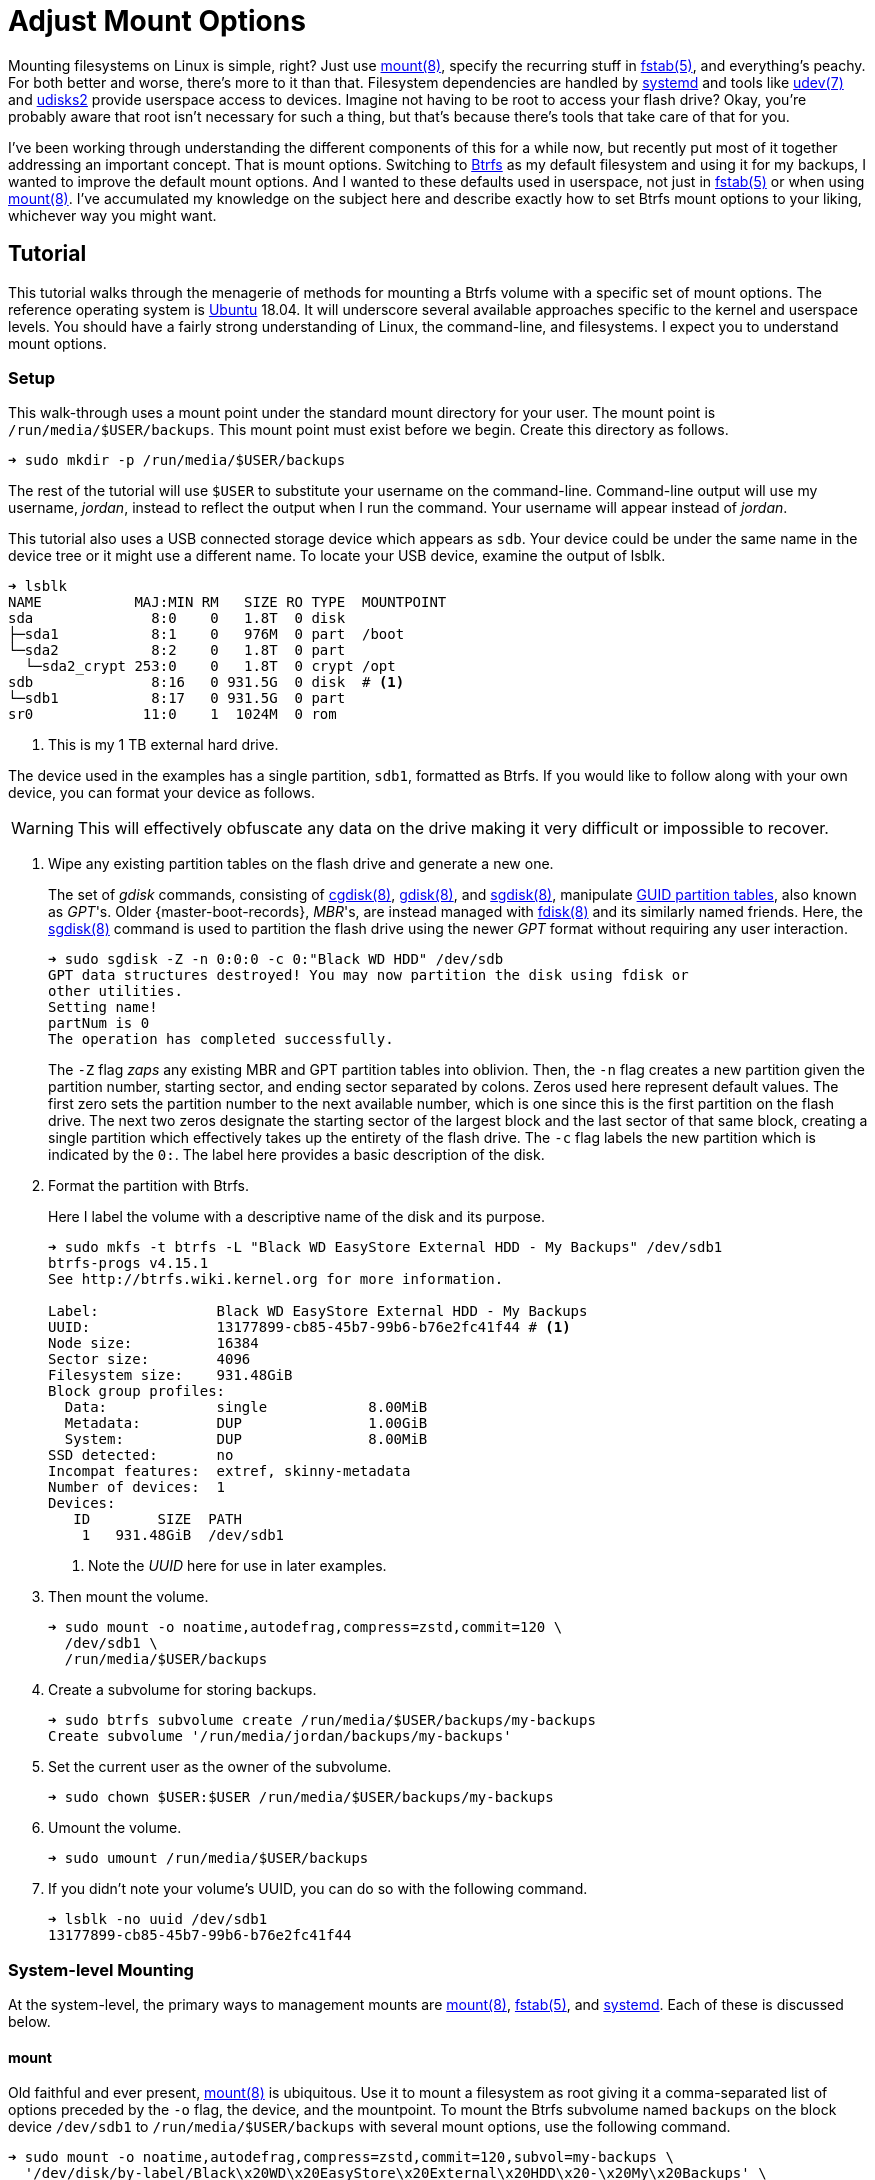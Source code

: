 = Adjust Mount Options
:page-layout:
:page-category: Disks
:page-tags: [Btrfs, elementary, fstab, Linux, mount, systemd, Ubuntu, udev, udisks2]
:bash: https://www.gnu.org/software/bash/[Bash]
:btrfs: https://btrfs.wiki.kernel.org/index.php/Main_Page[Btrfs]
:btrfs-wiki-faq: https://btrfs.wiki.kernel.org/index.php/FAQ[Btrfs Wiki FAQ]
:cgdisk: https://manpages.ubuntu.com/manpages/focal/en/man8/cgdisk.8.html[cgdisk(8)]
:cryptsetup: https://gitlab.com/cryptsetup/cryptsetup[Cryptsetup]
:elementary-os: https://elementary.io/[elementary OS]
:fdisk: https://manpages.ubuntu.com/manpages/focal/en/man8/fdisk.8.html[fdisk(8)]
:fedora: https://getfedora.org/[Fedora]
:flat-layout: https://btrfs.wiki.kernel.org/index.php/SysadminGuide#Flat[flat layout]
:fish-shell: https://fishshell.com/[fish shell]
:fstab: https://manpages.ubuntu.com/manpages/bionic/man5/fstab.5.html[fstab(5)]
:gdisk: https://manpages.ubuntu.com/manpages/focal/en/man8/gdisk.8.html[gdisk(8)]
:guid-partition-tables: https://en.wikipedia.org/wiki/GUID_Partition_Table[GUID partition tables]
:mount: https://manpages.ubuntu.com/manpages/bionic/man8/mount.8.html[mount(8)]
:nested-layout: https://btrfs.wiki.kernel.org/index.php/SysadminGuide#Nested[nested layout]
:sgdisk: https://manpages.ubuntu.com/manpages/focal/en/man8/sgdisk.8.html[sgdisk(8)]
:systemd: https://systemd.io/[systemd]
:systemd-automount: https://manpages.ubuntu.com/manpages/bionic/man5/systemd.automount.5.html[systemd.automount(5)]
:systemd-device: https://manpages.ubuntu.com/manpages/bionic/man5/systemd.device.5.html[systemd.device(5)]
:systemd-mount-unit: https://manpages.ubuntu.com/manpages/bionic/man5/systemd.mount.5.html[systemd.mount(5)]
:systemd-mount-command: https://www.freedesktop.org/software/systemd/man/systemd-mount.html[systemd-mount(1)]
:systemd-umount: https://www.freedesktop.org/software/systemd/man/systemd-umount.html[systemd.mount(5)]
:systemd-udevd: https://manpages.ubuntu.com/manpages/bionic/man8/systemd-udevd.service.8.html[systemd-udevd(8)]
:ubuntu: https://ubuntu.com/[Ubuntu]
:udev: https://manpages.ubuntu.com/manpages/bionic/en/man7/udev.7.html[udev(7)]
:udevadm: https://manpages.ubuntu.com/manpages/bionic/man8/udevadm.8.html[udevadm(8)]
:udisks2: http://storaged.org/doc/udisks2-api/latest/[udisks2]
:udisks2-mount-options: http://storaged.org/doc/udisks2-api/latest/mount_options.html[udisks2 Mount Options]
:udisksctl: https://manpages.ubuntu.com/manpages/bionic/en/man1/udisksctl.1.html[udisksctl(1)]
:umount: https://manpages.ubuntu.com/manpages/bionic/man8/umount.8.html[umount(8)]

Mounting filesystems on Linux is simple, right?
Just use {mount}, specify the recurring stuff in {fstab}, and everything's peachy.
For both better and worse, there's more to it than that.
Filesystem dependencies are handled by {systemd} and tools like {udev} and {udisks2} provide userspace access to devices.
Imagine not having to be root to access your flash drive?
Okay, you're probably aware that root isn't necessary for such a thing, but that's because there's tools that take care of that for you.

I've been working through understanding the different components of this for a while now, but recently put most of it together addressing an important concept.
That is mount options.
Switching to {btrfs} as my default filesystem and using it for my backups, I wanted to improve the default mount options.
And I wanted to these defaults used in userspace, not just in {fstab} or when using {mount}.
I've accumulated my knowledge on the subject here and describe exactly how to set Btrfs mount options to your liking, whichever way you might want.

== Tutorial

This tutorial walks through the menagerie of methods for mounting a Btrfs volume with a specific set of mount options.
The reference operating system is {ubuntu} 18.04.
It will underscore several available approaches specific to the kernel and userspace levels.
You should have a fairly strong understanding of Linux, the command-line, and filesystems.
I expect you to understand mount options.

=== Setup

This walk-through uses a mount point under the standard mount directory for your user.
The mount point is `/run/media/$USER/backups`.
This mount point must exist before we begin.
Create this directory as follows.

[source,sh]
----
➜ sudo mkdir -p /run/media/$USER/backups
----

The rest of the tutorial will use `$USER` to substitute your username on the command-line.
Command-line output will use my username, _jordan_, instead to reflect the output when I run the command.
Your username will appear instead of _jordan_.

This tutorial also uses a USB connected storage device which appears as `sdb`.
Your device could be under the same name in the device tree or it might use a different name.
To locate your USB device, examine the output of lsblk.

[source,sh]
----
➜ lsblk
NAME           MAJ:MIN RM   SIZE RO TYPE  MOUNTPOINT
sda              8:0    0   1.8T  0 disk  
├─sda1           8:1    0   976M  0 part  /boot
└─sda2           8:2    0   1.8T  0 part  
  └─sda2_crypt 253:0    0   1.8T  0 crypt /opt
sdb              8:16   0 931.5G  0 disk  # <1>
└─sdb1           8:17   0 931.5G  0 part  
sr0             11:0    1  1024M  0 rom  
----
<1> This is my 1 TB external hard drive.

The device used in the examples has a single partition, `sdb1`, formatted as Btrfs.
If you would like to follow along with your own device, you can format your device as follows.

[WARNING]
====
This will effectively obfuscate any data on the drive making it very difficult or impossible to recover.
====

. Wipe any existing partition tables on the flash drive and generate a new one.
+
--
The set of _gdisk_ commands, consisting of {cgdisk}, {gdisk}, and {sgdisk}, manipulate {guid-partition-tables}, also known as _GPT_'s.
Older {master-boot-records}, _MBR_'s, are instead managed with {fdisk} and its similarly named friends.
Here, the {sgdisk} command is used to partition the flash drive using the newer _GPT_ format without requiring any user interaction.

[source,sh]
----
➜ sudo sgdisk -Z -n 0:0:0 -c 0:"Black WD HDD" /dev/sdb
GPT data structures destroyed! You may now partition the disk using fdisk or
other utilities.
Setting name!
partNum is 0
The operation has completed successfully.
----

The `-Z` flag _zaps_ any existing MBR and GPT partition tables into oblivion.
Then, the `-n` flag creates a new partition given the partition number, starting sector, and ending sector separated by colons.
Zeros used here represent default values.
The first zero sets the partition number to the next available number, which is one since this is the first partition on the flash drive.
The next two zeros designate the starting sector of the largest block and the last sector of that same block, creating a single partition which effectively takes up the entirety of the flash drive.
The `-c` flag labels the new partition which is indicated by the `0:`.
The label here provides a basic description of the disk.
--

. Format the partition with Btrfs.
+
--
Here I label the volume with a descriptive name of the disk and its purpose.

[source,sh]
----
➜ sudo mkfs -t btrfs -L "Black WD EasyStore External HDD - My Backups" /dev/sdb1
btrfs-progs v4.15.1
See http://btrfs.wiki.kernel.org for more information.

Label:              Black WD EasyStore External HDD - My Backups
UUID:               13177899-cb85-45b7-99b6-b76e2fc41f44 # <1>
Node size:          16384
Sector size:        4096
Filesystem size:    931.48GiB
Block group profiles:
  Data:             single            8.00MiB
  Metadata:         DUP               1.00GiB
  System:           DUP               8.00MiB
SSD detected:       no
Incompat features:  extref, skinny-metadata
Number of devices:  1
Devices:
   ID        SIZE  PATH
    1   931.48GiB  /dev/sdb1
----
<1> Note the _UUID_ here for use in later examples.
--

. Then mount the volume.
+
[source,sh]
----
➜ sudo mount -o noatime,autodefrag,compress=zstd,commit=120 \
  /dev/sdb1 \
  /run/media/$USER/backups
----

. Create a subvolume for storing backups.
+
[source,sh]
----
➜ sudo btrfs subvolume create /run/media/$USER/backups/my-backups
Create subvolume '/run/media/jordan/backups/my-backups'
----

. Set the current user as the owner of the subvolume.
+
[source,sh]
----
➜ sudo chown $USER:$USER /run/media/$USER/backups/my-backups
----

. Umount the volume.
+
[source,sh]
----
➜ sudo umount /run/media/$USER/backups
----

. If you didn't note your volume's UUID, you can do so with the following command.
+
[source,sh]
----
➜ lsblk -no uuid /dev/sdb1
13177899-cb85-45b7-99b6-b76e2fc41f44
----

=== System-level Mounting

At the system-level, the primary ways to management mounts are {mount}, {fstab}, and {systemd}.
Each of these is discussed below.

==== mount

Old faithful and ever present, {mount} is ubiquitous.
Use it to mount a filesystem as root giving it a comma-separated list of options preceded by the `-o` flag, the device, and the mountpoint.
To mount the Btrfs subvolume named `backups` on the block device `/dev/sdb1` to `/run/media/$USER/backups` with several mount options, use the following command.

[source,sh]
----
➜ sudo mount -o noatime,autodefrag,compress=zstd,commit=120,subvol=my-backups \
  '/dev/disk/by-label/Black\x20WD\x20EasyStore\x20External\x20HDD\x20-\x20My\x20Backups' \
  /run/media/$USER/backups
----

To unmount the device, use the umount command with the device path or the path of the mount point.
Here, the previously mounted device is unmounted.

[source,sh]
----
➜ sudo umount /run/media/$USER/backups
----

Easy, right?

==== fstab

To automatically mount something, {fstab} is the de facto standard.
The previous command can be translated to the following entry in fstab.

[source]
----
UUID=13177899-cb85-45b7-99b6-b76e2fc41f44 /run/media/jordan/backups btrfs defaults,nofail,noauto,noatime,autodefrag,compress=zstd,commit=120,subvol=my-backups 0 0
----

[TIP]
====
To avoid throwing a wrench in the entire boot process, include the `nofail` mount option if this is a removable drive of some kind.
This tells the system it's okay if the drive is missing when its booting up.
The `defaults` option includes the `auto` option which mounts the volume automatically while booting.
Adding the `noauto` option disables this.
====

Now this subvolume will be mounted with the appropriate options when the system is booted up.
Or, at least, it should...
Always verify your fstab file after modifying it with `findmnt --verify`.
Here I include the `--verbose` flag as well and abbreviate the output.

[source,sh]
----
➜ findmnt --verify --verbose
/
   [ ] target exists
   [ ] VFS options: noatime
   [ ] FS options: autodefrag,compress=zstd,commit=120,subvol=root
   [ ] source /dev/mapper/sda2_crypt exists
   [W] cannot detect on-disk filesystem type
   [W] recommended root FS passno is 1 (current is 0)

...

/run/media/jordan/backups
   [ ] target exists
   [ ] VFS options: noatime
   [ ] FS options: autodefrag,compress=zstd,commit=120,subvol=my-backups
   [ ] userspace options: nofail,noauto
   [ ] UUID=13177899-cb85-45b7-99b6-b76e2fc41f44 translated to /dev/sdb1
   [ ] source /dev/sdb1 exists
   [W] cannot detect on-disk filesystem type

0 parse errors, 0 errors, 17 warnings
----

There's no errors and the warnings don't appear to be anything serious.
Everything should be alright.

Previously when using the mount command, each mount option had to be specified.
When mounting a matching entry in fstab, the mount options in fstab are applied automatically.
The following command will mount the volume using the mount options specified in fstab for `/run/media/$USER/backups`.

[source,sh]
----
➜ sudo mount /run/media/$USER/backups
----

==== systemd

This is where things start to get complicated.
systemd handles dependencies among all sorts of services whether that's during boot or during runtime.
Some things require mounting filesystems, so systemd exposes an interface for specifying and managing these dependencies.
The primary unit file for this is the {systemd-mount-unit} unit.

A companion unit file type exists {systemd-automount} which, if created, controls automatically mounting the mount point.
The automount functionality will automatically mount a volume in an on-demand fashion.
When the volume is first accessed, it is mounted as necessary.
A timeout may be specified to automatically unmount the volume after a period of time.

An important aspect the mount unit convention is the required naming scheme.
The file names of mount and automount units must correspond to the mount point of where the volume will be mounted.
The file name is appropriately transformed to remove troublesome characters.
Most notably, `/`'s are replaced with `-`'s.

===== Generated

systemd integrates nicely enough with fstab such that it automatically generates these mount units from their entries.
Being able to inspect the mount units on a system can come in handy, so here's how.

Having just edited fstab, systemd will not generate an entry for `/run/media/jordan/backups` until the system reboots.
I don't want to reboot, so I'll just reload the necessary components before examining the generated unit files.

. Reload systemd.
+
[source,sh]
----
➜ sudo systemctl daemon-reload
----

. Restart the _local-fs_ target.
+
[source,sh]
----
➜ sudo systemctl restart local-fs.target
----

. Use the `systemctl` subcommand `list-unit-files` and specify the `mount` type with the `-t` flag to list all mount unit files.
+
[source,sh]
----
➜ systemctl list-unit-files -t mount
UNIT FILE                      STATE    
-.mount                        generated
\x2esnapshots.mount            generated
boot.mount                     generated
dev-hugepages.mount            static   
dev-mqueue.mount               static   
home.mount                     generated
run-media-jordan-backups.mount generated # <1>
opt.mount                      generated
proc-sys-fs-binfmt_misc.mount  static   
root.mount                     generated
srv.mount                      generated
swap.mount                     generated
sys-fs-fuse-connections.mount  static   
sys-kernel-config.mount        static   
sys-kernel-debug.mount         static   
tmp.mount                      generated
usr-local.mount                generated
var.mount                      generated

18 unit files listed.
----
<1> The mount unit `run-media-jordan-backups.mount` corresponds to the mount point `/run/media/jordan/backups` and the corresponding fstab entry added previously.

To view the contents of a mount unit file, pass the name of the unit to `systemctl` after the subcommand `cat`.
The following command displays the contents of the mount unit file generated for `/dev/sdb1`.

[source,sh]
----
➜ systemctl cat run-media-$USER-backups.mount
# /run/systemd/generator/run-media-jordan-backups.mount
# Automatically generated by systemd-fstab-generator

[Unit]
SourcePath=/etc/fstab
Documentation=man:fstab(5) man:systemd-fstab-generator(8)
Before=local-fs.target

[Mount]
Where=/run/media/jordan/backups
What=/dev/disk/by-uuid/13177899-cb85-45b7-99b6-b76e2fc41f44
Type=btrfs
Options=defaults,nofail,noauto,noatime,autodefrag,compress=zstd,commit=120,subvol=my-backups
----

[TIP]
====
A {systemd-automount} can be generated automatically for an entry in {fstab} by adding the `x-systemd.automount` mount option.
You can pair this option with `noauto` if you wish to prevent the volume from being mounted automatically at boot.
The `x-systemd.idle-timeout` mount option for automount units is handy for specifying how many seconds before an idle drive should be unmounted from the filesystem.
====

===== systemd-mount

Mount units can be generated on the fly by mounting volumes with {systemd-mount-command}.
The systemd-mount command to mount `/dev/sdb1` with the desired Btrfs options appears suspiciously like the corresponding mount command.

[source,sh]
----
➜ sudo systemd-mount -o noatime,autodefrag,compress=zstd,commit=120,subvol=my-backups /dev/sdb1 /run/media/$USER/backups
Started unit run-media-jordan-backups.mount for mount point: /run/media/jordan/backups
----

It's possible to eschew the mount point and let systemd decide where to mount the volume.
By default, this will mount the volume underneath the directory `/run/media/system/<label>` where `<label>` is a placeholder for the filesystem label or other identifier.
Mount `/dev/sdb1` to the default systemd location as follows.

[source,sh]
----
➜ sudo systemd-mount -o noatime,autodefrag,compress=zstd,commit=120,subvol=my-backups /dev/sdb1
Started unit run-media-system-backups.mount for mount point: /run/media/system/backups
----

[TIP]
====
Use the `-A` flag to generate a corresponding systemd automount unit when mounting a volume.
====

Likewise, use {systemd-umount} to unmount the volume by providing either the device or the path to the mount point.
This command unmounts the device `/dev/sdb1` mounted with either or both of the previous two commands.

[source,sh]
----
➜ sudo systemd-umount /dev/sdb1
Stopped unit run-media-system-backups.mount for mount point: /run/media/system/backups
----

===== Manual

Practically speaking, it shouldn't be necessary to create mount units outright.
It's still completely possible.
The steps to do so our outlined below.

. Create a mount unit to mount the volume.
+
--
[source,systemd]
./etc/systemd/system/run-media-jordan-backups.mount
----
[Unit]
Description=Additional drive

[Mount]
What=/dev/sdb1
Where=/run/media/jordan/backups
Type=btrfs
Options=defaults,nofail,noauto,noatime,autodefrag,compress=zstd,commit=120,subvol=my-backups

[Install]
WantedBy=multi-user.target
----

[IMPORTANT]
====
The name of the mount unit must reflect the path of the mount point.
====
--

. Enable the mount unit with `systemctl`.
+
[source,sh]
----
➜ sudo systemctl enable run-media-$USER-backups.mount
----

A corresponding automount unit for the mount unit defined above would be as follows.

[source,systemd]
./etc/systemd/system/run-media-jordan-backups.automount
----
Description=Automount drive

[Automount]
Where=/run/media/jordan/backups

[Install]
WantedBy=multi-user.target
----

=== Usesrpace Mounting

Mounting filesystems without root privileges is less straightforward.
While accommodations can be made for mount and systemd offers such functionality, the best tool to use is {udisks2} which ships with most mainstream distributions.
Each of these is discussed below.

==== mount

Given that fstab contains an entry with the `user` or `users` mount options, that entry can be mounted by the user without root privileges.
This still requires support from someone with superuser access on the system, which is impractical for those users who just want to be able to mount a flash drive.
This method doesn't allow the user to mount the filesystem with any special mount options on the command-line.
Mount options may only be specified within fstab.

The fstab entry below allows a user to mount `/dev/sdb1` to `/run/media/$USER/backups`.

[source]
./etc/fstab
----
/dev/sdb1 /run/media/jordan/backups btrfs defaults,user,nofail,noauto,noatime,autodefrag,compress=zstd,commit=120,subvol=my-backups 0 0
----

Now, a user can mount the volume with the device path _or_ the mount point as done here.

[source,sh]
----
➜ mount /run/media/$USER/backups
----

[NOTE]
====
Attempting to provide _both_ the device and mount point to the mount command as a user will result in an error.
Here mount doesn't like the fact that I gave it the device and the mount point.

[source,sh]
----
➜ mount /dev/sdb1 /run/media/$USER/backups
mount: only root can do that
----
====

A user can also unmount the entry they have mounted when it is set with the `user` option.

[source,sh]
----
➜ umount /run/media/$USER/backups
----

When the `users` option is provided, it allows any user to unmount the drive regardless of which user mounted it.
This differs from the `user` option which only allows the user that mounted the volume to unmount it.

==== systemd

While systemd provides user-level services, including mounting, its abilities are limited to that of the mount command.
And to that end, its practically usesless for userspace mounting.
After trying all sorts of workarounds, the mount command just isn't called correctly to allow non-root users the ability to mount filesystems.
A corresponding fstab entry with the `user` or `users` mount option has no effect.
This is because systemd hard-codes the mount command with both the device and the mount point.
This was shown to end with an error when run as a normal user previously.

The _only_ sensible way to make this possible is by using a {systemd-service} unit rather than a systemd mount unit.
A correctly formed mount command will succeed when executed by the user.
Given the entry for `/run/media/jordan/backups` has the `user` or `users` mount option set in fstab, a user service file to mount it would look like the following.

[source,systemd]
.~/.config/systemd/user/mount-run-media-jordan-backups.service
----
[Unit]
Description=Mount my backups

[Service]
ExecStart=/bin/mount /run/media/jordan/backups
ExecStop=/bin/umount /run/media/jordan/backups
RemainAfterExit=yes

[Install]
WantedBy=default.target
----

[NOTE]
====
User units are placed in different directories than system units.
The `~/.config/systemd/user/` directory is a standard directory for user units.
No root privileges are required to create units here.
====

To mount the volume, start the service.

[source,sh]
----
➜ systemctl --user start mount-run-media-$USER-backups.service
----

Unmounting the volume is just a matter of stopping the service.
Do this like so.

[source,sh]
----
➜ systemctl --user stop mount-run-media-$USER-backups.service
----

If you want to mount automatically when logging in, use the `enable` subcommand instead of `start`.

[source,sh]
----
➜ systemctl --user enable mount-run-media-$USER-backups.service
----

To take this a step, further, it's possible to create an instantiable systemd unit.
This is a fancy way of saying that variable information can be provided in the file name after the `@` symbol and before the units extension.
This allows creating a single unit file to accommodate a variety of situations.
It effectively introduces a variable which can be used to customize the unit.

The previous unit can be made into a generic, instantiable unit which allows mounting a variety of volumes.
Thanks goes to https://unix.stackexchange.com/a/316991/395084[_byly's_ answer] on the https://unix.stackexchange.com/[Unix & Linux Stack Exchange] for introducing me to this nifty approach.
To follow conventions, the unit will mount the volume under `/run/media/$USER`.
The mount point will be encoded in the name of the service, i.e. sandwiched between the `@` and `.service` suffix.
This user service unit, dubbed `mount@`, looks like this.

[source,sh]
.~/.config/systemd/user/mount@.service
----
[Unit]
Description=Mount volumes for a user which have the `user` or `users` mount options defined

[Service]
ExecStart=/bin/mount /run/media/%u/%I
ExecStop=/bin/umount /run/media/%u/%I
RemainAfterExit=yes

[Install]
WantedBy=default.target
----

This unit uses wildcards, letters prefixed with `%`.
Wildcards are substituted with the appropriate information when the unit is enabled.
`%u` stands for the username of the user using the unit.
`%I` represents the instantiable component provided in the unit's name.

[TIP]
====
With superuser access, the file can placed in the directory `/etc/systemd/user/` instead of `~/.config/systemd/user/` to provide this user service to all users.
Of course, you'll probably want to use a path which doesn't include the username, `/run/media` for instance, if you want to avoid creating an entry for each individual user in fstab.
====

To use the instantiable unit, the directory for the mount point must exist in `/run/media/$USER`.
Additionally, an entry in fstab that mounts to that mount point must set the `user` or `users` mount option.
Given those requirements, use the instantiable service as demonstrated here.
To mount `/run/media/run/$USER/backups`, start the service with the name `mount@backups`.

[source,sh]
----
➜ systemctl --user start mount@backups.service
----

Unmount it by stopping the service of the same name.

[source,sh]
----
➜ systemctl --user stop mount@backups.service
----

Now it's time to move on to a more practical tool for mounting volumes from userspace.

==== udisks2

There's a tool for easily mounting volumes in userspace.
It's udisks2 and it streamlines userspace mounting and changing up those default mount options.
If you're accustomed to a desktop environment on Linux, you've likely benefitted from udisks2.
That's because it's what graphical applications such as file managers use to mount drives on your behalf.

Mounting and unmounting are done with the `udisksctl` command.
To mount a volume, use the `mount` subcommand.
Unlike the mount program, only the block device is specified.
The mount point is determined by udisks2.
Depending on how udisks2 was compiled, the volume will be mounted in a subdirectory of either be `/run/media/` or `/media/`.
Use the `-b` flag before the block device.
Mount options should be provided as a comma-separated list following the `--options` flag.

Here, I mount `/dev/sdb1` with specific Btrfs mount options.

[source,sh]
----
➜ udisksctl mount -b /dev/sdb1 --options noatime,autodefrag,compress=zstd,commit=120,subvol=my-backups
Error mounting /dev/sdb1: GDBus.Error:org.freedesktop.UDisks2.Error.OptionNotPermitted: Mount option `autodefrag' is not allowed
----

Drat.
udisks2 doesn't allow the options I want.
In version 2.9.0 of udisks2, a newer version than ships with Ubuntu 18.04, it's possible to configure the allowed and default mount options as described in the following sections.
It turns out the only allowed mount option is `noatime`, so use the simpler command below.

[source,sh]
----
➜ udisksctl mount -b /dev/sdb1 --options noatime
Mounted /dev/sdb1 at /run/media/jordan/backups
----

Unmount the volume using the `unmount` subcommand followed by the `-b` flag and the block device.

[NOTE]
====
The subcommand is the word _unmount_ not _umount_.
====

[source,sh]
----
➜ udisksctl unmount -b /dev/sdb1
Unmounted /dev/sdb1.
----

===== Changing the Default and Allowed Mount Options

The udisks2 exposes the ability to change the default mount options since version 2.9.0.
This is done through a global configuration file or udev rules.
Options can be tweaked for specific filesystems, device classes, and individual devices.

====== Global Config File

The easiest way to change the default mount options for all devices is through the global configuration file which lives at `/etc/udisks2/mount_options.conf`.
The file uses a simple INI format.
The section `[defaults]` contains settings for the default and allowed mount options.
These settings are further divided among default and allowed mount options for all filesystems and for each particular type of filesystem.
The default and allowed options for all filesystems are set with the `defaults` and `allow` keys respectively.
The filesystem-specific versions of these keys come from prefixing `_defaults` and `_allow` with the filesystem type used by {mount}, such as `vfat`, `ntfs`, `ext4`, and `btrfs`.
Thus, the default mount options for btrfs use the key `btrfs_defaults` and the allowed options use the key `btrfs_allow`.
The sample configuration here demonstrates how to set the general default and allowed options as well as those for `vfat`, `ntfs`, and `btrfs`.

[source,ini]
./etc/udisks2/mount_options.conf
----
[defaults]
allow=exec,noexec,nodev,nosuid,atime,noatime,nodiratime,relatime,strictatime,lazytime,ro,rw,sync,dirsync,noload,acl,nosymfollow

vfat_defaults=uid=$UID,gid=$GID,shortname=mixed,utf8=1,showexec,flush
vfat_allow=uid=$UID,gid=$GID,flush,utf8,shortname,umask,dmask,fmask,codepage,iocharset,usefree,showexec

# common options for both the native kernel driver and exfat-fuse
exfat_defaults=uid=$UID,gid=$GID,iocharset=utf8,errors=remount-ro
exfat_allow=uid=$UID,gid=$GID,dmask,errors,fmask,iocharset,namecase,umask

ntfs_defaults=uid=$UID,gid=$GID,windows_names
ntfs_allow=uid=$UID,gid=$GID,umask,dmask,fmask,locale,norecover,ignore_case,windows_names,compression,nocompression,big_writes

iso9660_defaults=uid=$UID,gid=$GID,iocharset=utf8,mode=0400,dmode=0500
iso9660_allow=uid=$UID,gid=$GID,norock,nojoliet,iocharset,mode,dmode

udf_defaults=uid=$UID,gid=$GID,iocharset=utf8
udf_allow=uid=$UID,gid=$GID,iocharset,utf8,umask,mode,dmode,unhide,undelete

hfsplus_defaults=uid=$UID,gid=$GID,nls=utf8
hfsplus_allow=uid=$UID,gid=$GID,creator,type,umask,session,part,decompose,nodecompose,force,nls

btrfs_defaults=autodefrag,compress=zstd
btrfs_allow=autodefrag,compress,compress-force,datacow,nodatacow,datasum,nodatasum,degraded,device,discard,nodiscard,subvol,subvolid,space_cache

f2fs_allow=discard,nodiscard,compress_algorithm,compress_log_size,compress_extension,alloc_mode

xfs_allow=discard,nodiscard,inode32,largeio,wsync

reiserfs_allow=hashed_relocation,no_unhashed_relocation,noborder,notail
----

Generally, you should start with the default settings stated in the documentation for udisks2's {udisks2-mount-options}.
You'll also need to make sure that any default options are specified in the corresponding allowed set.
The Btrfs notably allows the `autodefrag` option in addition to the default udisks2 settings and defaults to using it and zstd compression.

The configuration file also provides functionality to specify defaults for particular devices.
To do so, a device section named after the block device is followed by the general and filesystem-specific `default` keys discussed previously.
Here, the defaults for the vfat filesystem are modified for two devices.
One device is specified by its UUID and another the other by its label.

[source,ini]
./etc/udisks2/mount_options.conf
----
[/dev/disk/by-uuid/13177899-cb85-45b7-99b6-b76e2fc41f44]
btrfs_defaults=autodefrag,compress=zstd

[/dev/disk/by-label/Black\\x20WD\\x20EasyStore\\x20External\\x20HDD\\x20-\\x20My\\x20Backups]
btrfs_defaults=autodefrag,compress=zstd
----

[CAUTION]
====
For security reasons, prefer udev rules for setting device-specific mount options.
It's easy to falsify the device symlinks used to define the sections.
====

==== udev Rules

{udev} is the subsystem for handling device events on Linux.
It is a robust method for triggering certain actions when devices are detected.
udev rules can be used with udisks2 to specify the allowed or default mount options for specific devices.
This can be for an individual device, a class of devices or some other subset of devices.

A system's udev rules reside in _rules_ files in standard directories, such as `/etc/udev/rules.d`.
To create a new rule, create a new file in this directory.
udisks2 recommends using the prefix `99-` to ensure that the rule runs last.

udev rules pretty much boil down to matching on a device on certain criteria.
To work with udisks2, there is a required format including a specific header for block devices and a closing `LABEL`.
Modifying the mount options is done through a few variables used in the same way as the keys in the configuration file.
The variables are named differently than the keys, but follow the same naming convention.
Defaults are set with the variable `UDISKS_MOUNT_OPTIONS_DEFAULTS` and allowed options with `UDISKS_MOUNT_OPTIONS_ALLOW`.
Filesystem-specific variables place the filesystem type in all caps in between the `UDISKS_MOUNT_OPTIONS` portion at the beginning and the `_ALLOW` or `_DEFAULTS` part at the end.
Btrfs defaults can be changed by setting the variable `UDISKS_MOUNT_OPTIONS_BTRFS_DEFAULTS`.
When setting filesystem-specific options, you should match the rule on the filesystem type provided by the variable `ID_FS_TYPE`.
There's more to it that that, but this isn't supposed to be a udev tutorial so I'll show a couple of examples.

The udev rule here applies specific Btrfs default mount options to all USB devices.
These are the same defaults set above in the global configuration file.
This also mounts USB devices as read-write.

[source]
./etc/udev/rules.d/99-udisks2-btrfs-usb.rules
----
# Skip if not a block device or if requested by other rules
#
SUBSYSTEM!="block", GOTO="udisks_mount_options_end"
ENV{DM_MULTIPATH_DEVICE_PATH}=="1", GOTO="udisks_mount_options_end"
ENV{DM_UDEV_DISABLE_OTHER_RULES_FLAG}=="?*", GOTO="udisks_mount_options_end"

# Mount all USB devices read-only
SUBSYSTEMS="usb", ENV{ID_FS_USAGE}=="filesystem", \
    ENV{UDISKS_MOUNT_OPTIONS_DEFAULTS}="rw", \
    ENV{ID_FS_TYPE}=="btrfs", \
    ENV{UDISKS_MOUNT_OPTIONS_BTRFS_DEFAULTS}="autodefrag,compress=zstd", \
    ENV{UDISKS_MOUNT_OPTIONS_BTRFS_ALLOW}="autodefrag,compress,compress-force,datacow,nodatacow,datasum,nodatasum,degraded,device,discard,nodiscard,subvol,subvolid,space_cache"

LABEL="udisks_mount_options_end"
----

To enable a new rule, either reboot your system or reload the udev daemon as demonstrated by the command here.

[source,sh]
----
➜ udevadm control --reload-rules
----

The following rule matches on an exact USB device and applies the same default Btrfs options.

[source]
./etc/udev/rules.d/99-udisks2-btrfs-backups-usb.rules
----
SUBSYSTEM!="block", GOTO="udisks_mount_options_end"
ENV{DM_MULTIPATH_DEVICE_PATH}=="1", GOTO="udisks_mount_options_end"
ENV{DM_UDEV_DISABLE_OTHER_RULES_FLAG}=="?*", GOTO="udisks_mount_options_end"

ENV{ID_VENDOR}=="WD", ENV{ID_MODEL}=="easystore_25FC", \
    ENV{ID_SERIAL_SHORT}=="000000000000000000000001", \
    ENV{UDISKS_MOUNT_OPTIONS_DEFAULTS}="rw", \
    ENV{UDISKS_MOUNT_OPTIONS_BTRFS_DEFAULTS}="autodefrag,compress=zstd",subvol=my-backups, \
    ENV{UDISKS_MOUNT_OPTIONS_BTRFS_ALLOW}="autodefrag,compress,compress-force,datacow,nodatacow,datasum,nodatasum,degraded,device,discard,nodiscard,subvol,subvolid,space_cache"

LABEL="udisks_mount_options_end"
----

To determine the id attributes for your hardware, query the information with udevadm.
Here I filter the output of such a query for `/dev/sdb1` to just show the `ID_VENDOR`, `ID_MODEL`, and `ID_SERIAL_SHORT` attributes.

[source,sh]
----
➜ udevadm info --query=all --name=/dev/sdb \
  | awk -F'=' '/ID_VENDOR=/ || /ID_MODEL=/ || /ID_SERIAL_SHORT=/ {print $2}'
WD
easystore_25FC
000000000000000000000001
----

For more examples and information, refer to the udisks2 documentation.

== Conclusion

If you've made it this far, you now understand way more about mounting filesystems in Linux then you probably ever wanted too.
You should now know the different ways to control mounting a filesystem whether that's as a normal user or as the superuser.
If you're using Btrfs, you should now be able to specify those pesky mount options properly now, too.
Interested in mounting encrypted volumes or automatically mounting devices?
Keep an eye on this space for upcoming posts on these topics.
